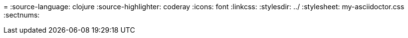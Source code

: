 =
:source-language: clojure
:source-highlighter: coderay
:icons: font
:linkcss:
:stylesdir: ../
:stylesheet: my-asciidoctor.css
:sectnums:

